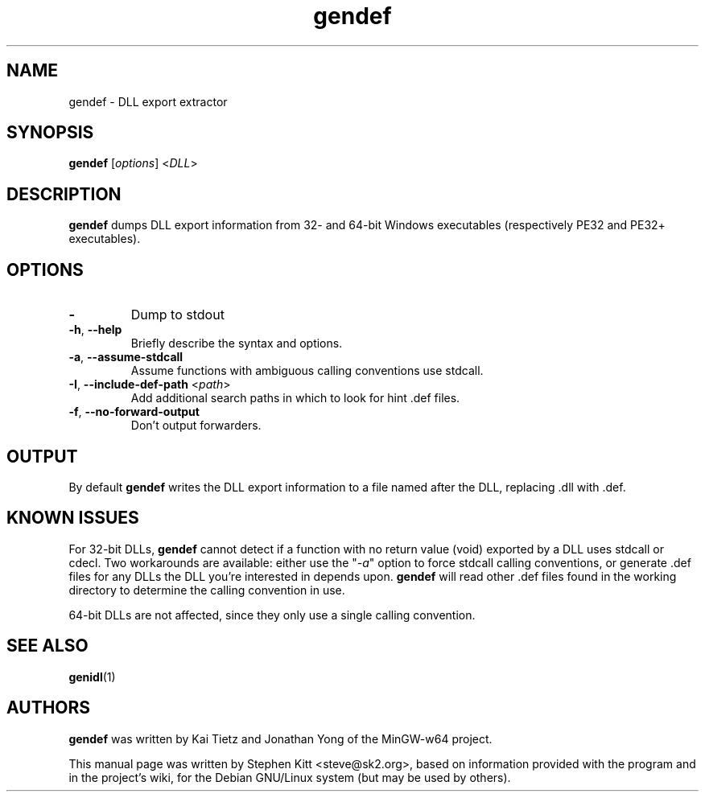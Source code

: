 .TH gendef 1 "Oct  6, 2011" gendef
.SH NAME
gendef \- DLL export extractor
.SH SYNOPSIS
.BR gendef
.RI "[" options "] <" DLL ">"
.SH DESCRIPTION
.B gendef
dumps DLL export information from 32- and 64-bit Windows executables
(respectively PE32 and PE32+ executables).
.SH OPTIONS
.TP
.BR \-
Dump to stdout
.TP
.BR \-h ", " \-\-help
Briefly describe the syntax and options.
.TP
.BR \-a ", " \-\-assume\-stdcall
Assume functions with ambiguous calling conventions use stdcall.
.TP
.BR \-I ", " \-\-include\-def\-path " <" \fIpath\fP >
Add additional search paths in which to look for hint .def files.
.TP
.BR \-f ", " \-\-no\-forward\-output
Don't output forwarders.
.SH OUTPUT
By default
.B gendef
writes the DLL export information to a file named after the DLL,
replacing .dll with .def.
.SH KNOWN ISSUES
For 32-bit DLLs, \fBgendef\fP cannot detect if a function with no
return value (void) exported by a DLL uses stdcall or cdecl. Two
workarounds are available: either use the "\fI\-a\fP" option to force
stdcall calling conventions, or generate .def files for any DLLs the
DLL you're interested in depends upon. \fBgendef\fP will read
other .def files found in the working directory to determine the
calling convention in use.
.PP
64-bit DLLs are not affected, since they only use a single calling
convention.
.SH SEE ALSO
\fBgenidl\fP(1)
.SH AUTHORS
.B gendef
was written by Kai Tietz and Jonathan Yong of the MinGW-w64 project.
.PP
This manual page was written by Stephen Kitt <steve@sk2.org>, based on
information provided with the program and in the project's wiki, for
the Debian GNU/Linux system (but may be used by others).
